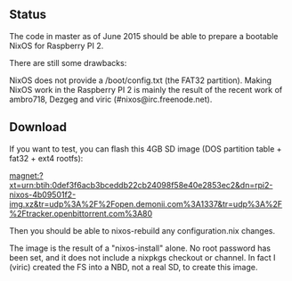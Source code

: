 ** Status

The code in master as of June 2015 should be able to prepare a bootable NixOS
for Raspberry PI 2.

There are still some drawbacks:

NixOS does not provide a /boot/config.txt (the FAT32 partition). Making NixOS
work in the Raspberry PI 2 is mainly the result of the recent work of ambro718,
Dezgeg and viric (#nixos@irc.freenode.net).

** Download

If you want to test, you can flash this 4GB SD image (DOS partition table +
fat32 + ext4 rootfs):

magnet:?xt=urn:btih:0def3f6acb3bceddb22cb24098f58e40e2853ec2&dn=rpi2-nixos-4b09501f2-img.xz&tr=udp%3A%2F%2Fopen.demonii.com%3A1337&tr=udp%3A%2F%2Ftracker.openbittorrent.com%3A80

Then you should be able to nixos-rebuild any configuration.nix changes.

The image is the result of a "nixos-install" alone. No root password has been
set, and it does not include a nixpkgs checkout or channel. In fact I (viric)
created the FS into a NBD, not a real SD, to create this image.

